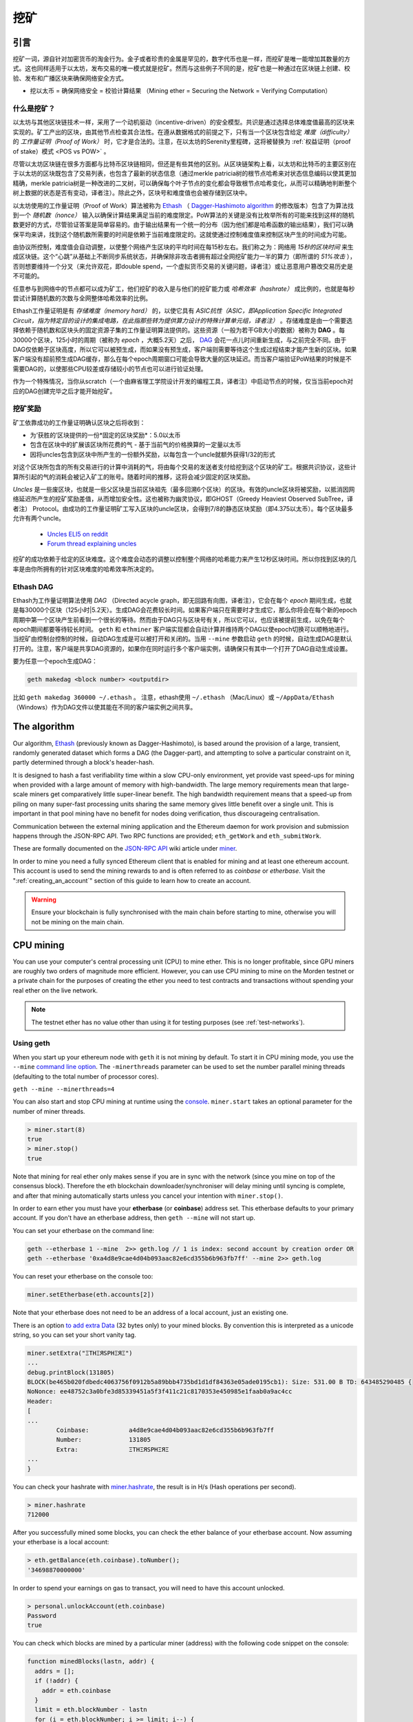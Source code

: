 .. _mining:

********************************************************************************
挖矿
********************************************************************************

引言
================================================================================

挖矿一词，源自针对加密货币的淘金行为。金子或者珍贵的金属是罕见的，数字代币也是一样，而挖矿是唯一能增加其数量的方式。这也同样适用于以太坊，发布交易的唯一模式就是挖矿。然而与这些例子不同的是，挖矿也是一种通过在区块链上创建、校验、发布和广播区块来确保网络安全方式。

- 挖以太币 = 确保网络安全 = 校验计算结果 （Mining ether = Securing the Network = Verifying Computation）

什么是挖矿？
--------------------------------------------------------------------------------

以太坊与其他区块链技术一样，采用了一个动机驱动（incentive-driven）的安全模型。共识是通过选择总体难度值最高的区块来实现的。矿工产出的区块，由其他节点检查其合法性。在遵从数据格式的前提之下，只有当一个区块包含给定 *难度（difficulty）* 的 *工作量证明（Proof of Work）* 时，它才是合法的。注意，在以太坊的Serenity里程碑，这将被替换为 :ref:`权益证明（proof of stake）模式 <POS vs POW>` 。 

尽管以太坊区块链在很多方面都与比特币区块链相同，但还是有些其他的区别。从区块链架构上看，以太坊和比特币的主要区别在于以太坊的区块既包含了交易列表，也包含了最新的状态信息（通过merkle patricia树的根节点哈希来对状态信息编码以使其更加精确，merkle patricia树是一种改进的二叉树，可以确保每个叶子节点的变化都会导致根节点哈希变化，从而可以精确地判断整个树上数据的状态是否有变动，译者注）。除此之外，区块号和难度值也会被存储到区块中。

以太坊使用的工作量证明（Proof of Work）算法被称为 `Ethash <https://github.com/ethereum/wiki/wiki/Ethash>`_ （ `Dagger-Hashimoto algorithm <https://github.com/ethereum/wiki/wiki/Dagger-Hashimoto>`_ 的修改版本）包含了为算法找到一个 *随机数（nonce）* 输入以确保计算结果满足当前的难度限定。PoW算法的关键是没有比枚举所有的可能来找到这样的随机数更好的方式，尽管验证答案是简单容易的。由于输出结果有一个统一的分布（因为他们都是哈希函数的输出结果），我们可以确保平均来讲，找到这个随机数所需要的时间是依赖于当前难度限定的。这就使通过控制难度值来控制区块产生的时间成为可能。

由协议所控制，难度值会自动调整，以使整个网络产生区块的平均时间在每15秒左右。我们称之为：网络用 *15秒的区块时间* 来生成区块链。这个“心跳”从基础上不断同步系统状态，并确保除非攻击者拥有超过全网挖矿能力一半的算力（即所谓的 *51%攻击* ），否则想要维持一个分叉（来允许双花，即double spend，一个虚拟货币交易的关键问题，译者注）或让恶意用户篡改交易历史是不可能的。

任意参与到网络中的节点都可以成为矿工，他们挖矿的收入是与他们的挖矿能力或 *哈希效率（hashrate）* 成比例的，也就是每秒尝试计算随机数的次数与全网整体哈希效率的比例。

Ethash工作量证明是有 *存储难度（memory hard）* 的，以使它具有 *ASIC抗性（ASIC，即Application Specific Integrated Circuit，指为特定目的设计的集成电路，在此指那些转为提供算力设计的特殊计算单元组，译者注）* 。存储难度是由一个需要选择依赖于随机数和区块头的固定资源子集的工作量证明算法提供的。这些资源（一般为若干GB大小的数据）被称为 **DAG** 。每30000个区块，125小时的周期（被称为  *epoch* ，大概5.2天）之后， `DAG <https://github.com/ethereum/wiki/wiki/Ethash-DAG>`_ 会花一点儿时间重新生成，与之前完全不同。由于DAG仅依赖于区块高度，所以它可以被预生成，而如果没有预生成，客户端则需要等待这个生成过程结束才能产生新的区块。如果客户端没有超前预生成DAG缓存，那么在每个epoch周期窗口可能会导致大量的区块延迟。而当客户端验证PoW结果的时候是不需要DAG的，以使那些CPU较差或存储较小的节点也可以进行验证处理。

作为一个特殊情况，当你从scratch（一个由麻省理工学院设计开发的编程工具，译者注）中启动节点的时候，仅当当前epoch对应的DAG创建完毕之后才能开始挖矿。

挖矿奖励
--------------------------------------------------------------------------------

矿工依靠成功的工作量证明确认区块之后将收到：

* 为‘获胜的’区块提供的一份*固定的区块奖励*：5.0以太币
* 包含在区块中的扩展该区块所花费的气 - 基于当前气的价格换算的一定量以太币
* 因将uncles包含到区块中所产生的一份额外奖励，以每包含一个uncle就额外获得1/32的形式

对这个区块所包含的所有交易进行的计算中消耗的气，将由每个交易的发送者支付给挖到这个区块的矿工。根据共识协议，这些计算所引起的气的消耗会被记入矿工的账号。随着时间的推移，这将会减少固定的区块奖励。

*Uncles* 是一些废区块，也就是一些父区块是当前区块祖先（最多回溯6个区块）的区块。有效的uncle区块将被奖励，以抵消因网络延迟所产生的挖矿奖励差值，从而增加安全性。这也被称为幽灵协议，即GHOST（Greedy Heaviest Observed SubTree，译者注） Protocol。由成功的工作量证明矿工写入区块的uncle区块，会得到7/8的静态区块奖励（即4.375以太币）。每个区块最多允许有两个uncle。

    * `Uncles ELI5 on reddit <https://www.reddit.com/r/ethereum/comments/3c9jbf/wtf_are_uncles_and_why_do_they_matter/>`_
    * `Forum thread explaining uncles <https://forum.ethereum.org/discussion/2262/eli5-whats-an-uncle-in-ethereum-mining>`_

挖矿的成功依赖于给定的区块难度。这个难度会动态的调整以控制整个网络的哈希能力来产生12秒区块时间。所以你找到区块的几率是由你所拥有的针对区块难度的哈希效率所决定的。

Ethash DAG
--------------------------------------------------------------------------------

Ethash为工作量证明算法使用 *DAG* （Directed acycle graph，即无回路有向图，译者注），它会在每个 *epoch* 期间生成，也就是每30000个区块（125小时|5.2天）。生成DAG会花费较长时间。如果客户端只在需要时才生成它，那么你将会在每个新的epoch周期中第一个区块产生前看到一个很长的等待。然而由于DAG只与区块号有关，所以它可以，也应该被提前生成，以免在每个epoch期间都要等待较长时间。 ``geth`` 和 ``ethminer`` 客户端实现都会自动计算并维持两个DAG以使epoch切换可以顺畅地进行。当挖矿由控制台控制的时候，自动DAG生成是可以被打开和关闭的。当用 ``--mine`` 参数启动 ``geth`` 的时候，自动生成DAG是默认打开的。注意，客户端是共享DAG资源的，如果你在同时运行多个客户端实例，请确保只有其中一个打开了DAG自动生成设置。

要为任意一个epoch生成DAG：

.. code-block:: bash

    geth makedag <block number> <outputdir>

比如 ``geth makedag 360000 ~/.ethash`` 。 注意，ethash使用 ``~/.ethash`` （Mac/Linux）或 ``~/AppData/Ethash`` （Windows）作为DAG文件以使其能在不同的客户端实例之间共享。 

The algorithm
================================================================================

Our algorithm, `Ethash <https://github.com/ethereum/wiki/wiki/Ethash>`__ (previously known as Dagger-Hashimoto), is based around the provision of a large, transient, randomly generated dataset which forms a DAG (the Dagger-part), and attempting to solve a particular constraint on it, partly determined through a block's header-hash.

It is designed to hash a fast verifiability time within a slow CPU-only environment, yet provide vast speed-ups for mining when provided with a large amount of memory with high-bandwidth. The large memory requirements mean that large-scale miners get comparatively little super-linear benefit. The high bandwidth requirement means that a speed-up from piling on many super-fast processing units sharing the same memory gives little benefit over a single unit. This is important in that pool mining have no benefit for nodes doing verification, thus discourageing centralisation.

Communication between the external mining application and the Ethereum daemon for work provision and submission happens through the JSON-RPC API. Two RPC functions are provided; ``eth_getWork`` and ``eth_submitWork``.

These are formally documented on the `JSON-RPC API <https://github.com/ethereum/wiki/wiki/JSON-RPC>`_ wiki article under `miner <https://github.com/ethereum/go-ethereum/wiki/JavaScript-Console#miner>`_.


In order to mine you need a fully synced Ethereum client that is enabled for mining and at least one ethereum account. This account is used to send the mining rewards to and is often referred to as *coinbase* or *etherbase*. Visit the ":ref:`creating_an_account`" section of this guide to learn how to create an account.

.. warning:: Ensure your blockchain is fully synchronised with the main chain before starting to mine, otherwise you will not be mining on the main chain.

CPU mining
================================================================================

You can use your computer's central processing unit (CPU) to mine ether. This is no longer profitable, since GPU miners are roughly two orders of magnitude more efficient. However, you can use CPU mining to mine on the Morden testnet or a private chain for the purposes of creating the ether you need to test contracts and transactions without spending your real ether on the live network.

.. note:: The testnet ether has no value other than using it for testing purposes (see :ref:`test-networks`).

Using geth
-------------------------------
When you start up your ethereum node with ``geth`` it is not mining by
default. To start it in CPU mining mode, you use the ``--mine`` `command line option <https://github.com/ethereum/go-ethereum/wiki/Command-Line-Options>`__.
The ``-minerthreads`` parameter can be used to set the number parallel mining threads (defaulting to the total number of processor cores).

``geth --mine --minerthreads=4``

You can also start and stop CPU mining at runtime using the `console <https://github.com/ethereum/go-ethereum/wiki/JavaScript-Console#adminminerstart>`__. ``miner.start`` takes an optional parameter for the number of miner threads.

.. code-block:: Javascript

    > miner.start(8)
    true
    > miner.stop()
    true

Note that mining for real ether only makes sense if you are in sync with the network (since you mine on top of the consensus block). Therefore the eth blockchain downloader/synchroniser will delay mining until syncing is complete, and after that mining automatically starts unless you cancel your intention with ``miner.stop()``.

In order to earn ether you must have your **etherbase** (or **coinbase**) address set. This etherbase defaults to your primary account. If you don't have an etherbase address, then ``geth --mine`` will not start up.

You can set your etherbase on the command line:

.. code-block:: bash

    geth --etherbase 1 --mine  2>> geth.log // 1 is index: second account by creation order OR
    geth --etherbase '0xa4d8e9cae4d04b093aac82e6cd355b6b963fb7ff' --mine 2>> geth.log

You can reset your etherbase on the console too:

.. code-block:: javascript

    miner.setEtherbase(eth.accounts[2])

Note that your etherbase does not need to be an address of a local account, just an existing one.

There is an option `to add extra Data <https://github.com/ethereum/go-ethereum/wiki/JavaScript-Console#minersetextra>`__ (32 bytes only) to your mined blocks. By convention this is interpreted as a unicode string, so you can set your short vanity tag.

.. code-block:: javascript

    miner.setExtra("ΞTHΞЯSPHΞЯΞ")
    ...
    debug.printBlock(131805)
    BLOCK(be465b020fdbedc4063756f0912b5a89bbb4735bd1d1df84363e05ade0195cb1): Size: 531.00 B TD: 643485290485 {
    NoNonce: ee48752c3a0bfe3d85339451a5f3f411c21c8170353e450985e1faab0a9ac4cc
    Header:
    [
    ...
            Coinbase:           a4d8e9cae4d04b093aac82e6cd355b6b963fb7ff
            Number:             131805
            Extra:              ΞTHΞЯSPHΞЯΞ
    ...
    }

You can check your hashrate with `miner.hashrate <https://github.com/ethereum/go-ethereum/wiki/JavaScript-Console#adminminerhashrate>`_, the result is in H/s (Hash operations per second).

.. code-block:: javascript

    > miner.hashrate
    712000

After you successfully mined some blocks, you can check the ether balance of your etherbase account. Now assuming your etherbase is a local account:

.. code-block:: javascript

    > eth.getBalance(eth.coinbase).toNumber();
    '34698870000000'

In order to spend your earnings on gas to transact, you will need to have this account unlocked.

.. code-block:: javascript

    > personal.unlockAccount(eth.coinbase)
    Password
    true

You can check which blocks are mined by a particular miner (address) with the following code snippet on the console:

.. code-block:: javascript

    function minedBlocks(lastn, addr) {
      addrs = [];
      if (!addr) {
        addr = eth.coinbase
      }
      limit = eth.blockNumber - lastn
      for (i = eth.blockNumber; i >= limit; i--) {
        if (eth.getBlock(i).miner == addr) {
          addrs.push(i)
        }
      }
      return addrs
    }
    // scans the last 1000 blocks and returns the blocknumbers of blocks mined by your coinbase
    // (more precisely blocks the mining reward for which is sent to your coinbase).
    minedBlocks(1000, eth.coinbase);
    //[352708, 352655, 352559]

Note that it will happen often that you find a block yet it never makes it to the canonical chain. This means when you locally include your mined block, the current state will show the mining reward credited to your account, however, after a while, the better chain is discovered and we switch to a chain in which your block is not included and therefore no mining reward is credited. Therefore it is quite possible that as a miner monitoring their coinbase balance will find that it may fluctuate quite a bit.

GPU mining
================================================================================

Hardware
-------------------------------

The algorithm is memory hard and in order to fit the DAG into memory, it needs 1-2GB of RAM on each GPU. If you get ``Error GPU mining. GPU memory fragmentation?`` you do not have enough memory.
The GPU miner is implemented in OpenCL, so AMD GPUs will be 'faster' than same-category NVIDIA GPUs.
ASICs and FPGAs are relatively inefficient and therefore discouraged.
To get openCL for your chipset and platform, try:

- `AMD SDK openCL <http://developer.amd.com/tools-and-sdks/opencl-zone/amd-accelerated-parallel-processing-app-sdk>`_
- `NVIDIA CUDA openCL <https://developer.nvidia.com/cuda-downloads>`_

Ubuntu Linux set-up
-------------------------

For this quick guide, you'll need Ubuntu 14.04 or 15.04 and the fglrx graphics drivers. You can use NVidia drivers and other platforms, too, but you'll have to find your own way to getting a working OpenCL install with them, such as `Genoil's ethminer fork <http://cryptomining-blog.com/tag/ethminer/>`_.

If you're on 15.04, Go to "Software and Updates > Additional Drivers" and set it to "Using video drivers for the AMD graphics accelerator from fglrx".

If you're on 14.04, go to "Software and Updates > Additional Drivers" and set it to "Using video drivers for the AMD graphics accelerator from fglrx". Unfortunately, for some of you this will not work due to a known bug in Ubuntu 14.04.02 preventing you from switching to the proprietary graphics drivers required to GPU mine.

So, if you encounter this bug, and before you do anything else, go to "Software and updates > Updates" and select "Pre-released updates trusty proposed". Then, go back to "Software and Updates > Additional Drivers" and set it to "Using video drivers for the AMD graphics accelerator from fglrx"). After rebooting, it's well worth having a check that the drivers have now indeed been installed correctly (For example by going to "Additional Drivers" again).

Whatever you do, if you are on 14.04.02 do not alter the drivers or the drivers configuration once set. For example, the usage of aticonfig --initial (especially with the -f, --force option) can 'break' your setup. If you accidentally alter their configuration, you'll need to de-install the drivers, reboot, reinstall the drivers and reboot.

Mac set-up
-------------------------------

.. code-block:: bash

 wget http://developer.download.nvidia.com/compute/cuda/7_0/Prod/local_installers/cuda_7.0.29_mac.pkg
 sudo installer -pkg ~/Desktop/cuda_7.0.29_mac.pkg -target /
 brew update
 brew tap ethereum/ethereum
 brew reinstall cpp-ethereum --with-gpu-mining --devel --headless --build-from-source

You check your cooling status:

.. code-block:: bash

  aticonfig --adapter=0 --od-gettemperature

Windows set-up
-------------------------------
`Download the latest Eth\+\+ installation <https://github.com/ethereum/webthree-umbrella/releases>`_ and choose ethminer at the "Choose Components" screen of the installation screen.

..  image:: img/eth_miner_setup.png
..   :height: 513px
..   :width: 399 px
   :alt: ethereum-ethminer-set-upfdg

Using ethminer with geth
-------------------------------

.. code-block:: bash

    geth account new // Set-up ethereum account if you do not have one
    geth --rpc --rpccorsdomain localhost 2>> geth.log &
    ethminer -G  // -G for GPU, -M for benchmark
    tail -f geth.log

``ethminer`` communicates with geth on port 8545 (the default RPC port in geth). You can change this by giving the ``--rpcport`` option to ``geth``. Ethminer will find geth on any port. Note that you need to set the CORS header with ``--rpccorsdomain localhost``. You can also set port on ``ethminer`` with ``-F http://127.0.0.1:3301``. Setting the ports is necessary if you want several instances mining on the same computer, although this is somewhat pointless. If you are testing on a private chain, we recommend you use CPU mining instead.

.. note:: You do **not** need to give ``geth`` the ``--mine`` option or start the miner in the console unless you want to do CPU mining on TOP of GPU mining.

If the default for ``ethminer`` does not work try to specify the OpenCL device with: ``--opencl-device X`` where X is {0, 1, 2,...}. When running ``ethminer`` with ``-M`` (benchmark), you should see something like:

.. code-block:: bash

    Benchmarking on platform: { "platform": "NVIDIA CUDA", "device": "GeForce GTX 750 Ti", "version": "OpenCL 1.1 CUDA" }


    Benchmarking on platform: { "platform": "Apple", "device": "Intel(R) Xeon(R) CPU E5-1620 v2 @ 3.70GHz", "version": "OpenCL 1.2 " }

To debug ``geth``:

.. code-block:: bash

    geth  --rpccorsdomain "localhost" --verbosity 6 2>> geth.log

To debug the miner:

.. code-block:: bash

    make -DCMAKE_BUILD_TYPE=Debug -DETHASHCL=1 -DGUI=0
    gdb --args ethminer -G -M

..  note:: hashrate info is not available in ``geth`` when GPU mining.

Check your hashrate with ``ethminer``, ``miner.hashrate`` will always report 0.

Using ethminer with eth
-------------------------------

Mining on a single GPU
^^^^^^^^^^^^^^^^^^^^^^^^^^^^^^^
In order to mine on a single GPU all that needs to be done is to run eth with the following arguments:

.. code-block:: bash

 eth -v 1 -a 0xcadb3223d4eebcaa7b40ec5722967ced01cfc8f2 --client-name "OPTIONALNAMEHERE" -x 50 -m on -G

- ``-v 1`` Set verbosity to 1. Let's not get spammed by messages.
- ``-a YOURWALLETADDRESS`` Set the coinbase, where the mining rewards will go to. The above address is just an example. This argument is really important, make sure to not make a mistake in your wallet address or you will receive no ether payout.
- ``--client-name "OPTIONAL"`` Set an optional client name to identify you on the network
- ``-x 50`` Request a high amount of peers. Helps with finding peers in the beginning.
- ``-m on`` Actually launch with mining on.
- ``-G`` set GPU mining on.

While the client is running you can interact with it using either
geth attach` or [ethconsole](https://github.com/ethereum/ethereum-console).

Mining on a multiple GPUs
^^^^^^^^^^^^^^^^^^^^^^^^^^^^^^^
Mining with multiple GPUs and eth is very similar to mining with geth and multiple GPUs.
Ensure that an eth node is running with your coinbase address properly set:

.. code-block:: bash

   eth -v 1 -a 0xcadb3223d4eebcaa7b40ec5722967ced01cfc8f2 --client-name "OPTIONALNAMEHERE" -x 50 -j

Notice that we also added the -j argument so that the client can have the JSON-RPC server enabled to communicate with the ethminer instances. Additionally we removed the mining related arguments since ethminer will now do the mining for us.
For each of your GPUs execute a different ethminer instance:

.. code-block:: bash

   ethminer --no-precompute -G --opencl-device X

Where X is the index number corresponding to the openCL device you want the ethminer to use  {0, 1, 2,...}.
In order to easily get a list of OpenCL devices you can execute ``ethminer --list-devices`` which will provide a list of all devices OpenCL can detect, with also some additional information per device.

Below is a sample output:

.. code-block:: console

 [0] GeForce GTX 770
     CL_DEVICE_TYPE: GPU
     CL_DEVICE_GLOBAL_MEM_SIZE: 4286345216
     CL_DEVICE_MAX_MEM_ALLOC_SIZE: 1071586304
     CL_DEVICE_MAX_WORK_GROUP_SIZE: 1024

Finally the ``--no-precompute`` argument requests that the ethminers don't create the DAG of the next epoch ahead of time. Although this is not recommended since you'll have a mining interruption every time when there's an epoch transition.

Benchmarking
^^^^^^^^^^^^^^^^^^^^^^^^^^^^^^^
Mining power tends to scale with memory bandwidth. Our implementation is written in OpenCL, which is typically supported better by AMD GPUs over NVidia. Empirical evidence confirms that AMD GPUs offer a better mining performance in terms of price than their NVidia counterparts.

To benchmark a single-device setup you can use ethminer in benchmarking mode through the -M option:

.. code-block:: bash

   ethminer -G -M

If you have many devices and you'll like to benchmark each individually, you can use the --opencl-device option similarly to the previous section:

.. code-block:: bash

 ethminer -G -M --opencl-device X

Use ethminer ``--list-devices`` to list possible numbers to substitute for the X {0, 1, 2,...}.



To start mining on Windows, first `download the geth windows binary <https://build.ethereum.org/builds/Windows%20Go%20master%20branch/>`_.

* Unzip Geth (right-click and select unpack) and launch Command Prompt. Use `cd` to navigate to the location of the Geth data folder. (e.g. ``cd /`` to go to the ``C:`` drive)
* Start geth by typing ``geth --rpc``.

As soon as you enter this, the Ethereum blockchain will start downloading. Sometimes your firewall may block the synchronisation process (it will prompt you when doing so). If this is the case, click "Allow access".

* First `download and install ethminer <http://cryptomining-blog.com/tag/ethminer-cuda-download/>`_, the C++ mining software (your firewall or Windows itself may act up, allow access)
* Open up another Command Prompt (leave the first one running!), change directory by typing ``cd /Program\ Files/Ethereum(++)/release``
* Now make sure `geth` has finished syncing the blockchain. If it is not syncing any longer, you can start the mining process by typing ``ethminer -G`` at the command prompt

At this point some problems may appear. If you get an error, you can abort the miner by pressing ``Ctrl+C``. If the error says
"Insufficient Memory", your GPU does not have enough memory to mine ether.

Pool mining
================================================================================

Mining pools are cooperatives that aim to smooth out expected revenue by pooling the mining power of participating miners. In return, they usually charge you 0-5% of your mining rewards. The mining pool submits blocks with proof of work from a central account and redistributes the reward to participants in proportion to their contributed mining power.

.. warning::  Most mining pools involve third party, central components which means they are not trustless. In other words, pool operators can run away with your earnings. Act with caution. There are a number of trustless, decentralised pools with open source codebase.

.. warning:: Mining pools only outsource proof of work calculation, they do not validate blocks or run the VM to check state transitions brought about by executing the transactions. This effectively make pools behave like single nodes in terms of security, so their growth poses a centralisation risk of a `51% attack <https://learncryptography.com/cryptocurrency/51-attack>`_. Make sure you follow the network capacity distribution and do not allow pools to grow too large.

Mining pools
--------------------------------------------------------------------

* `coinotron`_
* `nanopool`_
* `ethpool`_ - Predictable solo mining, unconventional payout scheme, affiliated with `etherchain\.org`_.
* `supernova`_
* `coinmine.pl`_
* `eth.pp.ua`_
* `talkether`_ - Unconventional payout scheme, partially decentralized
* `weipool`_
* `ethereumpool`_
* `pooleum`_
* `alphapool`_
* `cryptopool`_
* `unitedminers`_
* `dwarfpool`_ - Try to avoid this (currently over 50% of the network)
* `laintimes <http://pool.laintimes.com/>`_ - Discontinued

.. _Ethpool: https://github.com/etherchain-org/ethpool-core
.. _Ethpool source: https://github.com/etherchain-org/ethpool-core
.. _ethereumpool: https://ethereumpool.co/
.. _nanopool: http://eth.nanopool.org/
.. _pooleum: http://www.pooleum.com
.. _alphapool: http://www.alphapool.xyz/
.. _dwarfpool: http://dwarfpool.com/eth
.. _talkether: http://talkether.org/
.. _weipool: http://weipool.org/
.. _supernova: https://eth.suprnova.cc/
.. _coinmine.pl: https://www2.coinmine.pl/eth/
.. _eth.pp.ua:  https://eth.pp.ua/
.. _coinotron: https://www.coinotron.com/
.. _etherchain.org: https://etherchain.org/
.. _unitedminers: http://eth.unitedminers.cloud/
.. _cryptopool: http://ethereum.cryptopool.online/


Mining resources
=======================================================

* `Top miners of last 24h on etherchain <https://etherchain.org/statistics/miners>`_
* `pool hashrate distribution for august 2015 <ehttp://cryptomining-blog.com/5607-the-current-state-of-ethereum-mining-pools/>`_
* `Unmaintained list of pools on Forum <https://forum.ethereum.org/discussion/3659/list-of-pools>`_
* `Mining profitability calculator on cryptocompare <https://www.cryptocompare.com/mining/calculator/eth>`_
* `Mining profitability calculator on cryptowizzard <http://cryptowizzard.github.io/eth-mining-calculator/>`_
* `Mining profitability calculator on etherscan <http://etherscan.io/ether-mining-calculator/>`_
* `Mining profitability calculator on In The Ether <http://ethereum-mining-calculator.com/>`_
* `Mining difficulty chart on etherscan <http://etherscan.io/charts/difficulty>`_


.. _POS vs POW:

POS vs POW
-----------------------------

* https://www.reddit.com/r/ethereum/comments/38db1z/eli5_the_difference_between_pos_and_pow/
* https://blog.ethereum.org/2014/11/25/proof-stake-learned-love-weak-subjectivity/
* https://www.reddit.com/r/ethereum/comments/42o8oy/can_someone_explain_the_switch_to_pos_how_and_when/

